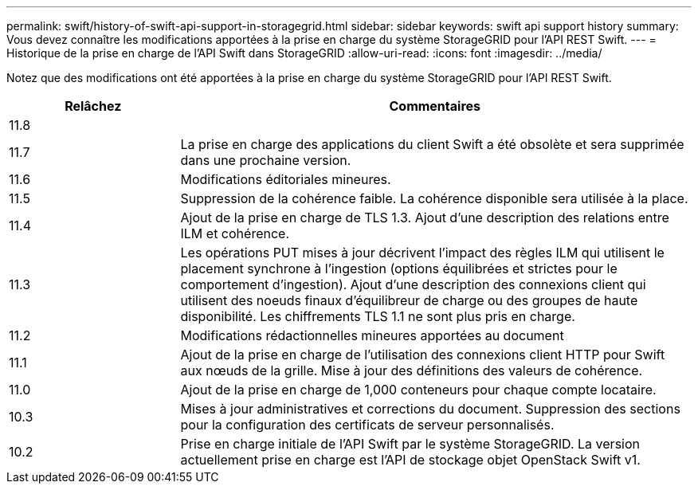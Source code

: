 ---
permalink: swift/history-of-swift-api-support-in-storagegrid.html 
sidebar: sidebar 
keywords: swift api support history 
summary: Vous devez connaître les modifications apportées à la prise en charge du système StorageGRID pour l’API REST Swift. 
---
= Historique de la prise en charge de l'API Swift dans StorageGRID
:allow-uri-read: 
:icons: font
:imagesdir: ../media/


[role="lead"]
Notez que des modifications ont été apportées à la prise en charge du système StorageGRID pour l'API REST Swift.

[cols="1a,3a"]
|===
| Relâchez | Commentaires 


 a| 
11.8
 a| 



 a| 
11.7
 a| 
La prise en charge des applications du client Swift a été obsolète et sera supprimée dans une prochaine version.



 a| 
11.6
 a| 
Modifications éditoriales mineures.



 a| 
11.5
 a| 
Suppression de la cohérence faible. La cohérence disponible sera utilisée à la place.



 a| 
11.4
 a| 
Ajout de la prise en charge de TLS 1.3. Ajout d'une description des relations entre ILM et cohérence.



 a| 
11.3
 a| 
Les opérations PUT mises à jour décrivent l'impact des règles ILM qui utilisent le placement synchrone à l'ingestion (options équilibrées et strictes pour le comportement d'ingestion). Ajout d'une description des connexions client qui utilisent des noeuds finaux d'équilibreur de charge ou des groupes de haute disponibilité. Les chiffrements TLS 1.1 ne sont plus pris en charge.



 a| 
11.2
 a| 
Modifications rédactionnelles mineures apportées au document



 a| 
11.1
 a| 
Ajout de la prise en charge de l'utilisation des connexions client HTTP pour Swift aux nœuds de la grille. Mise à jour des définitions des valeurs de cohérence.



 a| 
11.0
 a| 
Ajout de la prise en charge de 1,000 conteneurs pour chaque compte locataire.



 a| 
10.3
 a| 
Mises à jour administratives et corrections du document. Suppression des sections pour la configuration des certificats de serveur personnalisés.



 a| 
10.2
 a| 
Prise en charge initiale de l'API Swift par le système StorageGRID. La version actuellement prise en charge est l'API de stockage objet OpenStack Swift v1.

|===